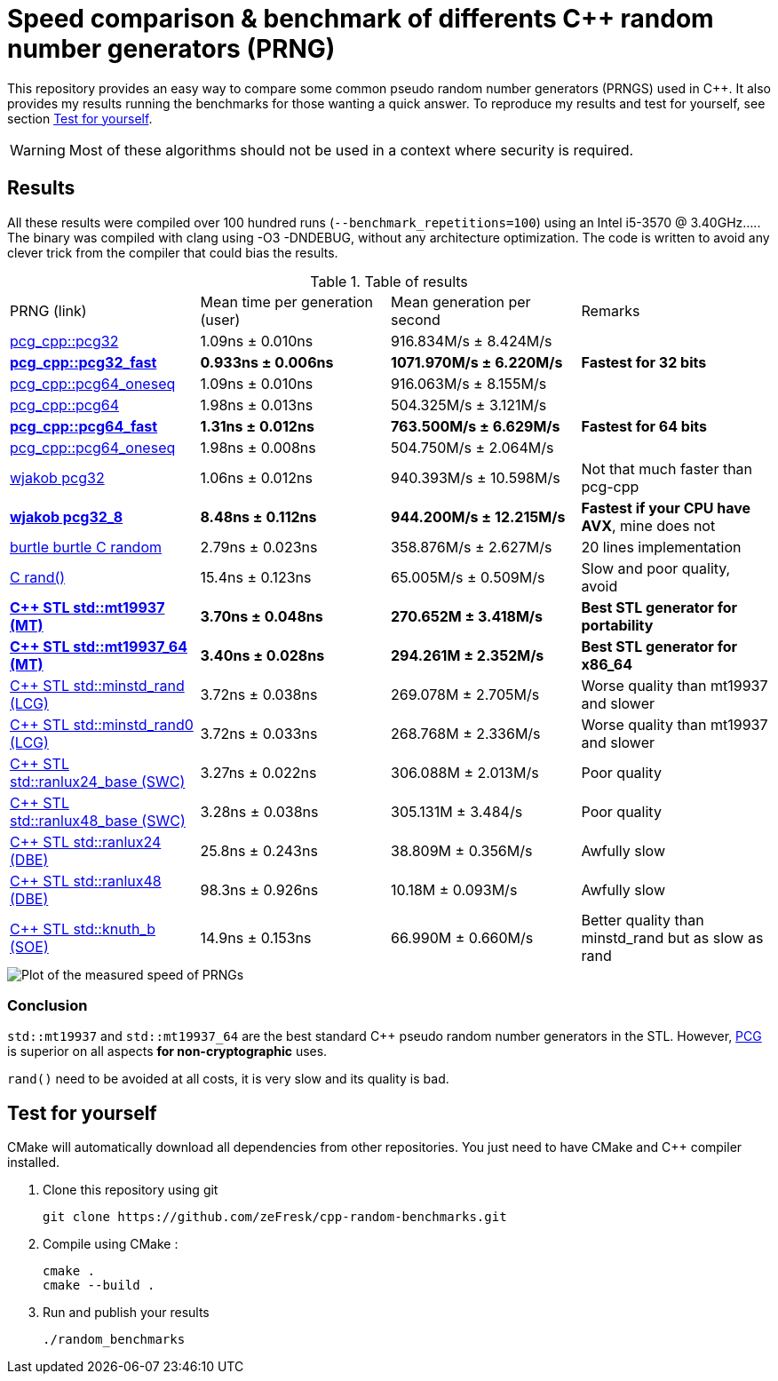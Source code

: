 = Speed comparison & benchmark of differents C++ random number generators (PRNG)
ifdef::env-github[]
:warning-caption: :warning:
endif::[]

This repository provides an easy way to compare some common pseudo random number generators (PRNGS) used in C++. It also provides my results running the benchmarks for those wanting a quick answer. To reproduce my results and test for yourself, see section <<Test for yourself>>.

WARNING: Most of these algorithms should not be used in a context where security is required.

== Results

All these results were compiled over 100 hundred runs (`--benchmark_repetitions=100`) using an Intel i5-3570 @ 3.40GHz..... The binary was compiled with clang using -O3 -DNDEBUG, without any architecture optimization. The code is written to avoid any clever trick from the compiler that could bias the results.

.Table of results
|===
| PRNG (link) | Mean time per generation (user) | Mean generation per second | Remarks
| https://github.com/imneme/pcg-cpp[pcg_cpp::pcg32] | 1.09ns ± 0.010ns | 916.834M/s ± 8.424M/s |
| **https://github.com/imneme/pcg-cpp[pcg_cpp::pcg32_fast]** | **0.933ns ± 0.006ns** | **1071.970M/s ± 6.220M/s** | **Fastest for 32 bits**
| https://github.com/imneme/pcg-cpp[pcg_cpp::pcg64_oneseq] | 1.09ns ± 0.010ns | 916.063M/s ± 8.155M/s |
| https://github.com/imneme/pcg-cpp[pcg_cpp::pcg64] | 1.98ns ± 0.013ns | 504.325M/s ± 3.121M/s |
| **https://github.com/imneme/pcg-cpp[pcg_cpp::pcg64_fast]** | **1.31ns ± 0.012ns** | **763.500M/s ± 6.629M/s** | **Fastest for 64 bits**
| https://github.com/imneme/pcg-cpp[pcg_cpp::pcg64_oneseq] | 1.98ns ± 0.008ns | 504.750M/s ± 2.064M/s |
| https://github.com/wjakob/pcg32[wjakob pcg32] | 1.06ns ± 0.012ns | 940.393M/s ± 10.598M/s | Not that much faster than pcg-cpp
| **https://github.com/wjakob/pcg32[wjakob pcg32_8]** | **8.48ns ± 0.112ns** | **944.200M/s ± 12.215M/s** | **Fastest if your CPU have AVX**, mine does not
| https://burtleburtle.net/bob/rand/smallprng.html[burtle burtle C random] | 2.79ns ± 0.023ns | 358.876M/s ± 2.627M/s | 20 lines implementation
| https://en.cppreference.com/w/cpp/numeric/random/rand[C rand()] | 15.4ns ± 0.123ns | 65.005M/s ± 0.509M/s | Slow and poor quality, avoid
| **https://en.cppreference.com/w/cpp/numeric/random/mersenne_twister_engine[C++ STL std::mt19937 (MT)]** | **3.70ns ± 0.048ns** | **270.652M ± 3.418M/s** | **Best STL generator for portability**
| **https://en.cppreference.com/w/cpp/numeric/random/mersenne_twister_engine[C++ STL std::mt19937_64 (MT)]** | **3.40ns ± 0.028ns** | **294.261M ± 2.352M/s** | **Best STL generator for x86_64**
| https://en.cppreference.com/w/cpp/numeric/random/linear_congruential_engine[C++ STL std::minstd_rand (LCG)] | 3.72ns ± 0.038ns | 269.078M ± 2.705M/s | Worse quality than mt19937 and slower
| https://en.cppreference.com/w/cpp/numeric/random/linear_congruential_engine[C++ STL std::minstd_rand0 (LCG)] | 3.72ns ± 0.033ns | 268.768M ± 2.336M/s | Worse quality than mt19937 and slower
| https://en.cppreference.com/w/cpp/numeric/random/subtract_with_carry_engine[C++ STL std::ranlux24_base (SWC)] | 3.27ns ± 0.022ns | 306.088M ± 2.013M/s | Poor quality
| https://en.cppreference.com/w/cpp/numeric/random/subtract_with_carry_engine[C++ STL std::ranlux48_base (SWC)] | 3.28ns ± 0.038ns | 305.131M ± 3.484/s | Poor quality
| https://en.cppreference.com/w/cpp/numeric/random/discard_block_engine[C++ STL std::ranlux24 (DBE)] | 25.8ns ± 0.243ns | 38.809M ± 0.356M/s | Awfully slow
| https://en.cppreference.com/w/cpp/numeric/random/discard_block_engine[ C++ STL std::ranlux48 (DBE)] | 98.3ns ± 0.926ns | 10.18M ± 0.093M/s | Awfully slow
| https://en.cppreference.com/w/cpp/numeric/random/shuffle_order_engine[C++ STL std::knuth_b (SOE)] | 14.9ns ± 0.153ns | 66.990M ± 0.660M/s | Better quality than minstd_rand but as slow as rand
|===

image::res/results.png[Plot of the measured speed of PRNGs, align=center]

=== Conclusion

`std::mt19937` and `std::mt19937_64` are the best standard C++ pseudo random number generators in the STL. However, https://www.pcg-random.org/[PCG] is superior on all aspects **for non-cryptographic** uses.

`rand()` need to be avoided at all costs, it is very slow and its quality is bad.


== Test for yourself

CMake will automatically download all dependencies from other repositories. You just need to have CMake and C++ compiler installed.

1. Clone this repository using git
+
```bash
git clone https://github.com/zeFresk/cpp-random-benchmarks.git
```
2. Compile using CMake :
+
```bash
cmake .
cmake --build .
```
3. Run and publish your results
+
```bash
./random_benchmarks
```
